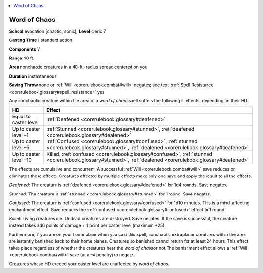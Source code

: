 
.. _`corerulebook.spells.wordofchaos`:

.. contents:: \ 

.. _`corerulebook.spells.wordofchaos#word_of_chaos`:

Word of Chaos
==============

\ **School**\  evocation [chaotic, sonic]; \ **Level**\  cleric 7

\ **Casting Time**\  1 standard action

\ **Components**\  V

\ **Range**\  40 ft.

\ **Area**\  nonchaotic creatures in a 40-ft.-radius spread centered on you

\ **Duration**\  instantaneous

\ **Saving Throw**\  none or :ref:`Will <corerulebook.combat#will>`\  negates; see text; :ref:`Spell Resistance <corerulebook.glossary#spell_resistance>`\  yes

Any nonchaotic creature within the area of a \ *word of chaos*\ spell suffers the following ill effects, depending on their HD.

.. list-table::
   :header-rows: 1
   :class: contrast-reading-table
   :widths: auto

   * - HD
     - Effect
   * - Equal to caster level
     - :ref:`Deafened <corerulebook.glossary#deafened>`
   * - Up to caster level –1
     - :ref:`Stunned <corerulebook.glossary#stunned>`\ , :ref:`deafened <corerulebook.glossary#deafened>`
   * - Up to caster level –5
     - :ref:`Confused <corerulebook.glossary#confused>`\ , :ref:`stunned <corerulebook.glossary#stunned>`\ , :ref:`deafened <corerulebook.glossary#deafened>`
   * - Up to caster level –10
     - Killed, :ref:`confused <corerulebook.glossary#confused>`\ , :ref:`stunned <corerulebook.glossary#stunned>`\ , :ref:`deafened <corerulebook.glossary#deafened>`

The effects are cumulative and concurrent. A successful :ref:`Will <corerulebook.combat#will>`\  save reduces or eliminates these effects. Creatures affected by multiple effects make only one save and apply the result to all the effects.

\ *Deafened*\ : The creature is :ref:`deafened <corerulebook.glossary#deafened>`\  for 1d4 rounds. Save negates.

\ *Stunned*\ : The creature is :ref:`stunned <corerulebook.glossary#stunned>`\  for 1 round. Save negates.

\ *Confused*\ : The creature is :ref:`confused <corerulebook.glossary#confused>`\  for 1d10 minutes. This is a mind-affecting enchantment effect. Save reduces the :ref:`confused <corerulebook.glossary#confused>`\  effect to 1 round.

\ *Killed*\ : Living creatures die. Undead creatures are destroyed. Save negates. If the save is successful, the creature instead takes 3d6 points of damage + 1 point per caster level (maximum +25).

Furthermore, if you are on your home plane when you cast this spell, nonchaotic extraplanar creatures within the area are instantly banished back to their home planes. Creatures so banished cannot return for at least 24 hours. This effect takes place regardless of whether the creatures hear the \ *word of chaos*\ or not\ *.*\ The banishment effect allows a :ref:`Will <corerulebook.combat#will>`\  save (at a –4 penalty) to negate.

Creatures whose HD exceed your caster level are unaffected by \ *word of chaos.*

